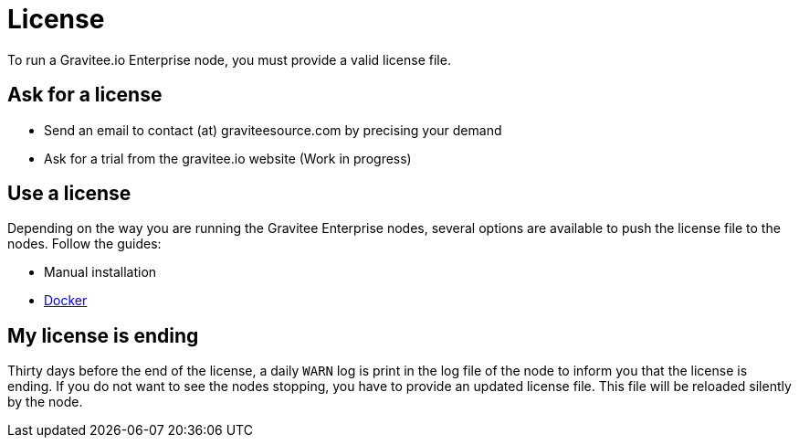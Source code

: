 = License
:page-sidebar: ee_sidebar
:page-permalink: ee/ee_license.html
:page-folder: ee/overview
:page-description: Gravitee Enterprise Edition - Installation - License
:page-keywords: Gravitee, API Platform, Enterprise Edition, documentation, manual, guide, reference, api

To run a Gravitee.io Enterprise node, you must provide a valid license file.

[[ask-license]]
== Ask for a license

* Send an email to contact (at) graviteesource.com by precising your demand
* Ask for a trial from the gravitee.io website (Work in progress)

== Use a license
Depending on the way you are running the Gravitee Enterprise nodes, several options are available to push the license file
to the nodes. Follow the guides:

* Manual installation
* link:/ee/installguide_docker.html#license_support[Docker]

== My license is ending
Thirty days before the end of the license, a daily `WARN` log is print in the log file of the node to inform you that the license
is ending.
If you do not want to see the nodes stopping, you have to provide an updated license file. This file will be reloaded
silently by the node.